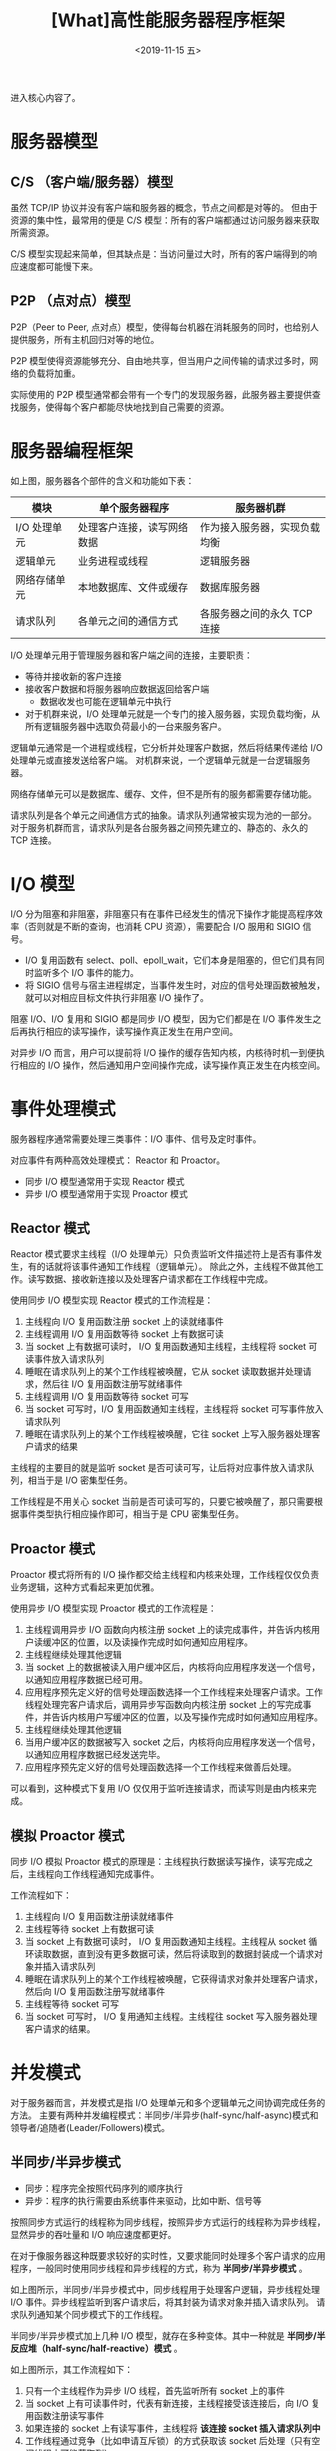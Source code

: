 #+TITLE: [What]高性能服务器程序框架
#+DATE: <2019-11-15 五> 
#+TAGS: CS
#+LAYOUT: post
#+CATEGORIES: book,Linux高性能服务器编程
#+NAME: <book_linux_server_chapter_8.org>
#+OPTIONS: ^:nil
#+OPTIONS: ^:{}

进入核心内容了。
#+BEGIN_EXPORT html
<!--more-->
#+END_EXPORT
* 服务器模型
** C/S （客户端/服务器）模型
[[./struct_cs.jpg]]

虽然 TCP/IP 协议并没有客户端和服务器的概念，节点之间都是对等的。
但由于资源的集中性，最常用的便是 C/S 模型：所有的客户端都通过访问服务器来获取所需资源。

C/S 模型实现起来简单，但其缺点是：当访问量过大时，所有的客户端得到的响应速度都可能慢下来。
** P2P （点对点）模型
[[./p2p_view.jpg]]

P2P（Peer to Peer, 点对点）模型，使得每台机器在消耗服务的同时，也给别人提供服务，所有主机回归对等的地位。

P2P 模型使得资源能够充分、自由地共享，但当用户之间传输的请求过多时，网络的负载将加重。

实际使用的 P2P 模型通常都会带有一个专门的发现服务器，此服务器主要提供查找服务，使得每个客户都能尽快地找到自己需要的资源。
* 服务器编程框架
[[./program_struct.jpg]]

如上图，服务器各个部件的含义和功能如下表：
| 模块         | 单个服务器程序             | 服务器机群                  |
|--------------+----------------------------+------------------------------|
| I/O 处理单元 | 处理客户连接，读写网络数据 | 作为接入服务器，实现负载均衡 |
| 逻辑单元     | 业务进程或线程             | 逻辑服务器                   |
| 网络存储单元 | 本地数据库、文件或缓存     | 数据库服务器                 |
| 请求队列     | 各单元之间的通信方式       | 各服务器之间的永久 TCP 连接  |

I/O 处理单元用于管理服务器和客户端之间的连接，主要职责：
- 等待并接收新的客户连接
- 接收客户数据和将服务器响应数据返回给客户端
  + 数据收发也可能在逻辑单元中执行
- 对于机群来说，I/O 处理单元就是一个专门的接入服务器，实现负载均衡，从所有逻辑服务器中选取负荷最小的一台来服务客户。

逻辑单元通常是一个进程或线程，它分析并处理客户数据，然后将结果传递给 I/O 处理单元或直接发送给客户端。
对机群来说，一个逻辑单元就是一台逻辑服务器。

网络存储单元可以是数据库、缓存、文件，但不是所有的服务都需要存储功能。

请求队列是各个单元之间通信方式的抽象。请求队列通常被实现为池的一部分。
对于服务机群而言，请求队列是各台服务器之间预先建立的、静态的、永久的 TCP 连接。
* I/O 模型
I/O 分为阻塞和非阻塞，非阻塞只有在事件已经发生的情况下操作才能提高程序效率（否则就是不断的查询，也消耗 CPU 资源），需要配合 I/O 服用和 SIGIO 信号。
- I/O 复用函数有 select、poll、epoll_wait，它们本身是阻塞的，但它们具有同时监听多个 I/O 事件的能力。
- 将 SIGIO 信号与宿主进程绑定，当事件发生时，对应的信号处理函数被触发，就可以对相应目标文件执行非阻塞 I/O 操作了。

阻塞 I/O、I/O 复用和 SIGIO 都是同步 I/O 模型，因为它们都是在 I/O 事件发生之后再执行相应的读写操作，读写操作真正发生在用户空间。

对异步 I/O 而言，用户可以提前将 I/O 操作的缓存告知内核，内核待时机一到便执行相应的 I/O 操作，然后通知用户空间操作完成，读写操作真正发生在内核空间。
* 事件处理模式
服务器程序通常需要处理三类事件：I/O 事件、信号及定时事件。

对应事件有两种高效处理模式： Reactor 和 Proactor。
- 同步 I/O 模型通常用于实现 Reactor 模式
- 异步 I/O 模型通常用于实现 Proactor 模式

** Reactor 模式
Reactor 模式要求主线程（I/O 处理单元）只负责监听文件描述符上是否有事件发生，有的话就将该事件通知工作线程（逻辑单元）。
除此之外，主线程不做其他工作。读写数据、接收新连接以及处理客户请求都在工作线程中完成。

[[./reactor_overview.jpg]]

使用同步 I/O 模型实现 Reactor 模式的工作流程是：
1. 主线程向 I/O 复用函数注册 socket 上的读就绪事件
2. 主线程调用 I/O 复用函数等待 socket 上有数据可读
3. 当 socket 上有数据可读时， I/O 复用函数通知主线程，主线程将 socket 可读事件放入请求队列
4. 睡眠在请求队列上的某个工作线程被唤醒，它从 socket 读取数据并处理请求，然后往 I/O 复用函数注册写就绪事件
5. 主线程调用 I/O 复用函数等待 socket 可写
6. 当 socket 可写时，I/O 复用函数通知主线程，主线程将 socket 可写事件放入请求队列
7. 睡眠在请求队列上的某个工作线程被唤醒，它往 socket 上写入服务器处理客户请求的结果
   
主线程的主要目的就是监听 socket 是否可读可写，让后将对应事件放入请求队列，相当于是 I/O 密集型任务。

工作线程是不用关心 socket 当前是否可读可写的，只要它被唤醒了，那只需要根据事件类型执行相应操作即可，相当于是 CPU 密集型任务。
** Proactor 模式
Proactor 模式将所有的 I/O 操作都交给主线程和内核来处理，工作线程仅仅负责业务逻辑，这种方式看起来更加优雅。

[[./proactor_overview.jpg]]

使用异步 I/O 模型实现 Proactor 模式的工作流程是：
1. 主线程调用异步 I/O 函数向内核注册 socket 上的读完成事件，并告诉内核用户读缓冲区的位置，以及读操作完成时如何通知应用程序。
2. 主线程继续处理其他逻辑
3. 当 socket 上的数据被读入用户缓冲区后，内核将向应用程序发送一个信号，以通知应用程序数据已经可用。
4. 应用程序预先定义好的信号处理函数选择一个工作线程来处理客户请求。工作线程处理完客户请求后，调用异步写函数向内核注册 socket 上的写完成事件，并告诉内核用户写缓冲区的位置，以及写操作完成时如何通知应用程序。
5. 主线程继续处理其他逻辑
6. 当用户缓冲区的数据被写入 socket 之后，内核将向应用程序发送一个信号，以通知应用程序数据已经发送完毕。
7. 应用程序预先定义好的信号处理函数选择一个工作线程来做善后处理。
   
可以看到，这种模式下复用 I/O 仅仅用于监听连接请求，而读写则是由内核来完成。
** 模拟 Proactor 模式
同步 I/O 模拟 Proactor 模式的原理是：主线程执行数据读写操作，读写完成之后，主线程向工作线程通知完成事件。

[[./simulate_proactor.jpg]]

工作流程如下：
1. 主线程向 I/O 复用函数注册读就绪事件
2. 主线程等待 socket 上有数据可读
3. 当 socket 上有数据可读时， I/O 复用函数通知主线程。主线程从 socket 循环读取数据，直到没有更多数据可读，然后将读取到的数据封装成一个请求对象并插入请求队列
4. 睡眠在请求队列上的某个工作线程被唤醒，它获得请求对象并处理客户请求，然后向 I/O 复用函数注册写就绪事件
5. 主线程等待 socket 可写
6. 当 socket 可写时， I/O 复用通知主线程。主线程往 socket 写入服务器处理客户请求的结果。
* 并发模式
对于服务器而言，并发模式是指 I/O 处理单元和多个逻辑单元之间协调完成任务的方法。
主要有两种并发编程模式：半同步/半异步(half-sync/half-async)模式和领导者/追随者(Leader/Followers)模式。

** 半同步/半异步模式
- 同步：程序完全按照代码序列的顺序执行
- 异步：程序的执行需要由系统事件来驱动，比如中断、信号等
  
按照同步方式运行的线程称为同步线程，按照异步方式运行的线程称为异步线程，显然异步的吞吐量和 I/O 响应速度都更好。

在对于像服务器这种既要求较好的实时性，又要求能同时处理多个客户请求的应用程序，一般同时使用同步线程和异步线程的方式，称为 *半同步/半异步模式* 。

[[./sync_async_mode.jpg]]

如上图所示，半同步/半异步模式中，同步线程用于处理客户逻辑，异步线程处理 I/O 事件。异步线程监听到客户请求后，将其封装为请求对象并插入请求队列。
请求队列通知某个同步模式下的工作线程。

半同步/半异步模式加上几种 I/O 模型，就存在多种变体。其中一种就是 *半同步/半反应堆（half-sync/half-reactive）模式* 。

[[./sync_reactive_mode.jpg]]

如上图所示，其工作流程如下：
1. 只有一个主线程作为异步 I/O 线程，首先监听所有 socket 上的事件
2. 当 socket 上有可读事件时，代表有新连接，主线程接受该连接后，向 I/O 复用函数注册读写事件
3. 如果连接的 socket 上有读写事件，主线程将 *该连接 socket 插入请求队列中*
4. 工作线程通过竞争（比如申请互斥锁）的方式获取该 socket 后处理（只有空闲线程才可能获取到）。

插入请求队列中的是 socket，也就是说这种处理模式是 Reactor 模式，也就像需要工作线程自己完成读写操作。

半同步/半反应堆模式存在如下缺点：
- 主线程和工作线程共享请求队列：由于共享队列，在主线程和工作线程在操作队列时需要加锁互斥，白白耗费 CPU 时间。
- 每个工作线程在同一时间只能处理一个客户请求。如果客户数量较多而工作线程较少，则会堆积很多任务对象在请求队列中，服务器的响应速度就会很慢。
  + 假设暴力的增加工作线程的数量，那么多个线程的切换也将耗费大量的 CPU 时间。

为此一个优化方案如下：
[[./async_advance.jpg]]

- 主线程只管监听 socket，对 socket 的连接和读写检查由工作线程来完成
- 主线程可以通过管道的方式向工作线程派发 socket

这样子一个工作线程就可以并发的处理多个客户请求，此时的主线程和工作线程都是异步模式。
** 领导者/追随者模式
领导者/追随者模式是多个工作线程轮流获得事件源集合，轮流监听、分发并处理事件的一种模式。

在任意时间点，程序都仅有一个领导者线程，它负责监听 I/O 事件。而其他线程则都是追随者，它们休眠在线程池中等待成为新的领导者。

当前领导者如果检测到 I/O 事件，首先要从线程池中推选出新的领导者线程，新领导者等待新的 I/O 事件，原来的领导者处理 I/O 事件。

[[./master_slave.jpg]]

领导者/追随者模式包含如下几个组建：句柄集（HandleSet）、线程集（ThreadSet）、事件处理器（EventHandler）和具体的事件处理器（ConcreteEventHandler）。
*** 句柄集
句柄（Handle）用于表示 I/O 资源，在 Linux 下就对应一个文件描述符。句柄集使用 =wait_for_event= 方法监听众多句柄，并将就绪事件通知给领导者线程。

领导者调用绑定到 Handle 上的事件处理器来处理事件，领导者调用句柄集中的 =register_handle= 方法实现 Handle 和事件处理器的绑定。
*** 线程集
线程集管理所有工作线程（包括领导者线程和追随者线程），它负责各线程之间的同步以及新领导者线程的推选。

[[./thread_con.jpg]]

如上图所示，线程集中的线程在任一时间必处于如下三种状态之一：
- Leader：线程当前处于领导者身份，负责等待句柄集上的 I/O 事件
- Processing：线程正在处理事件。领导者检测到 I/O 事件之后，可以转移到 Processing 状态来处理事件，并调用 =promote_new_leader= 方法推选新的领导者。也可以指定其他追随者来处理事件（Event Handoff），此时领导者的地位不变。
  + 当处于 Processing 状态的线程处理完事件之后，如果当前线程集中没有领导者，则它将成为新的领导者，否则它就直接变为追随者。
- Follower：线程当前处于追随者身份，通过调用线程集的 =join= 方法等待成为新的领导者，也可能被当前的领导者指定来处理新的任务。
  
领导者线程推选新的领导者和追随者等待成为新的领导者，这两个操作都将修改线程集，所以线程集提供了一个 =Synchronizer= 来同步这两个操作，避免竞态。
*** 事件处理器和具体的事件处理器
事件处理器包含一个或多个回调函数 =handle_event= ，用于处理事件对应的业务逻辑。

事件处理器在使用前需要被绑定到某个句柄上，当句柄上有事件发生时，领导者就执行与之绑定的事件处理器中的回调函数。

具体的事件处理器是事件处理器的派生类，它们必须重新实现基类的 =handle_event= 方法，以处理特定的任务。

最终领导者/追随者模式流程如下图：
[[./leader_follower_overview.jpg]]

可以看到：由于领导者线程自己监听 I/O 并处理客户请求，所以不会像半同步/半反应堆模式那样在线程之间传递数据。但它仅支持一个事件源集合，所以无法让每个工作线程独立地管理多个客户连接。
* 有限状态机
逻辑单元内部的一种高效编程方法就是：有限状态机（finite state machine）。

有限状态机就是根据数据的类型，进行相应的处理，并且根据当前处理的状态在各个状态之间转移的机制。
- 对于 c/c++ 来说，通常使用 =switch= 实现多种状态的散转
* 提高服务器性能
